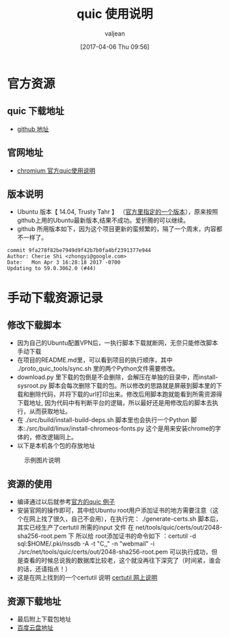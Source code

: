 #+HTML_HEAD: <link rel="stylesheet" type="text/css" href="style1.css" />
#+TITLE: quic 使用说明
#+EMAIL: valjean@foxmail.com
#+AUTHOR: valjean
#+DATE:  [2017-04-06 Thu 09:56]
#+OPTIONS: toc:2
#+OPTIONS: toc:t
#+STARTUP: overview
#+COLUMNS: %25ITEM %TAGS %TODO %3PRIORITYd
#+OPTIONS: ^:nil
#+OPTIONS: email:t
#+HTML_MATHJAX: align: left indent: 5em tagside: left font: Neo-Euler
#+HTML_HEAD: <link rel="stylesheet" type="text/css"  href="http://orgmode.org/org-manual.css" />
* 官方资源
** quic 下载地址
   - [[https://github.com/google/proto-quic][github 地址]]
** 官网地址
   - [[https://www.chromium.org/quic/playing-with-quic][chromium  官方quic使用说明]]
** 版本说明
   - Ubuntu 版本【 14.04, Trusty Tahr 】 （[[https://chromium.googlesource.com/chromium/src/%2B/master/docs/linux_build_instructions.md][官方里指定的一个版本]]），原来按照github上用的Ubuntu最新版本,结果不成功。爱折腾的可以继续。
   - github  所用版本如下，因为这个项目更新的蛮频繁的，隔了一个周末，内容都不一样了。
#+begin_example
commit 9fa278f82be7949d9f42b7b0fa4bf2391377e944
Author: Cherie Shi <zhongyi@google.com>
Date:   Mon Apr 3 16:28:18 2017 -0700
Updating to 59.0.3062.0 (#44)
#+end_example
* 手动下载资源记录
** 修改下载脚本


   - 因为自己的Ubuntu配置VPN后，一执行脚本下载就断网，无奈只能修改脚本手动下载
   - 在项目的README.md里，可以看到项目的执行顺序，其中 ./proto_quic_tools/sync.sh  里的两个Python文件需要修改。
   - download.py 里下载的包倒是不会删除，会解压在单独的目录中，而install-sysroot.py  脚本会每次删除下载的包。所以修改的思路就是屏蔽到脚本里的下载和删除代码，并将下载的url打印出来。修改后用脚本跑就能看到所需资源得下载地址,
     因为代码中有判断平台的逻辑，所以最好还是用修改后的脚本去执行，从而获取地址。
   - 在  ./src/build/install-build-deps.sh  脚本里也会执行一个Python 脚本:./src/build/linux/install-chromeos-fonts.py   这个是用来安装chrome的字体的，修改逻辑同上。
   - 以下是本机各个包的存放地址  


#+CAPTION: 示例图片说明
#+NAME:   quic.png
[[./images/quic_res.png]]


** 资源的使用

   - 编译通过以后就参考[[https://www.chromium.org/quic/playing-with-quic][官方的quic 例子]]
   - 安装官网的操作即可，其中给Ubuntu root用户添加证书的地方需要注意（这个在网上找了很久，自己不会用），在执行完： ./generate-certs.sh 脚本后，其实已经生产了certutil 所需的input 文件  在  net/tools/quic/certs/out/2048-sha256-root.pem 下
     所以给 root添加证书的命令如下 ：certutil -d sql:$HOME/.pki/nssdb -A -t "C,," -n "webmail" -i  ./src/net/tools/quic/certs/out/2048-sha256-root.pem   可以执行成功，但是查看的时候总说我的数据库比较老，这个就没再往下深究了（时间紧，谁会的话，还请指点！）
   - 这是在网上找到的一个certutil 说明 [[http://www.richud.com/wiki/Ubuntu_chrome_browser_import_self_signed_certificate][certutil 网上说明]]

** 资源下载地址

   + 最后附上下载包地址
   + [[https://pan.baidu.com/s/1i4AUwjN#list/path%3D%252Fshare][百度云盘地址]]

